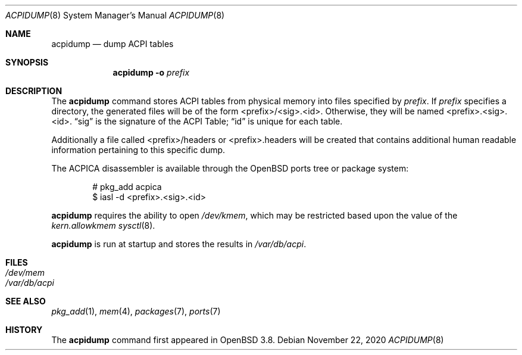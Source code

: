 .\"	$OpenBSD: acpidump.8,v 1.19 2020/11/22 17:10:06 jmc Exp $
.\"
.\" Copyright (c) 1999 Doug Rabson <dfr@FreeBSD.org>
.\" Copyright (c) 2000 Mitsuru IWASAKI <iwasaki@FreeBSD.org>
.\" Copyright (c) 2000 Yasuo YOKOYAMA <yokoyama@jp.FreeBSD.org>
.\" Copyright (c) 2000 Hiroki Sato <hrs@FreeBSD.org>
.\" All rights reserved.
.\"
.\" Redistribution and use in source and binary forms, with or without
.\" modification, are permitted provided that the following conditions
.\" are met:
.\" 1. Redistributions of source code must retain the above copyright
.\"    notice, this list of conditions and the following disclaimer.
.\" 2. Redistributions in binary form must reproduce the above copyright
.\"    notice, this list of conditions and the following disclaimer in the
.\"    documentation and/or other materials provided with the distribution.
.\"
.\" THIS SOFTWARE IS PROVIDED BY THE REGENTS AND CONTRIBUTORS ``AS IS'' AND
.\" ANY EXPRESS OR IMPLIED WARRANTIES, INCLUDING, BUT NOT LIMITED TO, THE
.\" IMPLIED WARRANTIES OF MERCHANTABILITY AND FITNESS FOR A PARTICULAR PURPOSE
.\" ARE DISCLAIMED.  IN NO EVENT SHALL THE REGENTS OR CONTRIBUTORS BE LIABLE
.\" FOR ANY DIRECT, INDIRECT, INCIDENTAL, SPECIAL, EXEMPLARY, OR CONSEQUENTIAL
.\" DAMAGES (INCLUDING, BUT NOT LIMITED TO, PROCUREMENT OF SUBSTITUTE GOODS
.\" OR SERVICES; LOSS OF USE, DATA, OR PROFITS; OR BUSINESS INTERRUPTION)
.\" HOWEVER CAUSED AND ON ANY THEORY OF LIABILITY, WHETHER IN CONTRACT, STRICT
.\" LIABILITY, OR TORT (INCLUDING NEGLIGENCE OR OTHERWISE) ARISING IN ANY WAY
.\" OUT OF THE USE OF THIS SOFTWARE, EVEN IF ADVISED OF THE POSSIBILITY OF
.\" SUCH DAMAGE.
.\"
.\" $FreeBSD: src/usr.sbin/acpi/acpidump/acpidump.8,v 1.9 2001/09/05 19:21:25 dd Exp $
.\"
.Dd $Mdocdate: November 22 2020 $
.Dt ACPIDUMP 8
.Os
.Sh NAME
.Nm acpidump
.Nd dump ACPI tables
.Sh SYNOPSIS
.Nm
.Fl o Ar prefix
.Sh DESCRIPTION
The
.Nm
command stores ACPI tables from physical memory into files specified by
.Ar prefix .
If
.Ar prefix
specifies a directory, the generated files will be of the form
<prefix>/<sig>.<id>.
Otherwise, they will be named <prefix>.<sig>.<id>.
.Dq sig
is the signature of the ACPI Table;
.Dq id
is unique for each table.
.Pp
Additionally a file called <prefix>/headers or <prefix>.headers will
be created that contains additional human readable information
pertaining to this specific dump.
.Pp
The ACPICA disassembler is available through the
.Ox
ports tree or package system:
.Bd -literal -offset indent
# pkg_add acpica
$ iasl -d <prefix>.<sig>.<id>
.Ed
.Pp
.Nm
requires the ability to open
.Pa /dev/kmem ,
which may be restricted based upon the value of the
.Ar kern.allowkmem
.Xr sysctl 8 .
.Pp
.Nm
is run at startup and stores the results in
.Pa /var/db/acpi .
.Sh FILES
.Bl -tag -width /dev/mem
.It Pa /dev/mem
.It Pa /var/db/acpi
.El
.Sh SEE ALSO
.Xr pkg_add 1 ,
.Xr mem 4 ,
.Xr packages 7 ,
.Xr ports 7
.Sh HISTORY
The
.Nm
command first appeared in
.Ox 3.8 .
